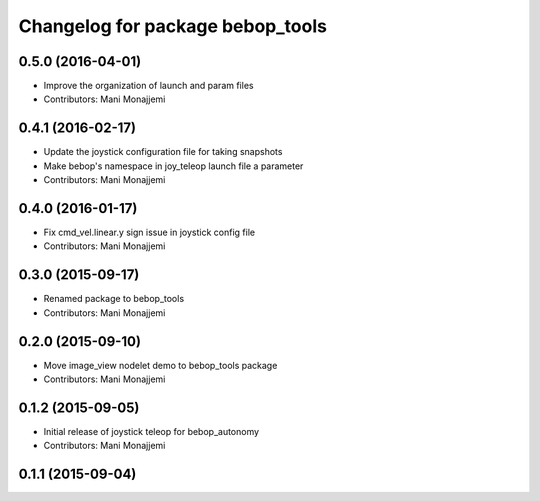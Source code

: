 ^^^^^^^^^^^^^^^^^^^^^^^^^^^^^^^^^
Changelog for package bebop_tools
^^^^^^^^^^^^^^^^^^^^^^^^^^^^^^^^^

0.5.0 (2016-04-01)
------------------
* Improve the organization of launch and param files
* Contributors: Mani Monajjemi

0.4.1 (2016-02-17)
------------------
* Update the joystick configuration file for taking snapshots
* Make bebop's namespace in joy_teleop launch file a parameter
* Contributors: Mani Monajjemi

0.4.0 (2016-01-17)
------------------
* Fix cmd_vel.linear.y sign issue in joystick config file
* Contributors: Mani Monajjemi

0.3.0 (2015-09-17)
------------------
* Renamed package to bebop_tools
* Contributors: Mani Monajjemi

0.2.0 (2015-09-10)
------------------
* Move image_view nodelet demo to bebop_tools package
* Contributors: Mani Monajjemi

0.1.2 (2015-09-05)
------------------
* Initial release of joystick teleop for bebop_autonomy
* Contributors: Mani Monajjemi

0.1.1 (2015-09-04)
------------------
